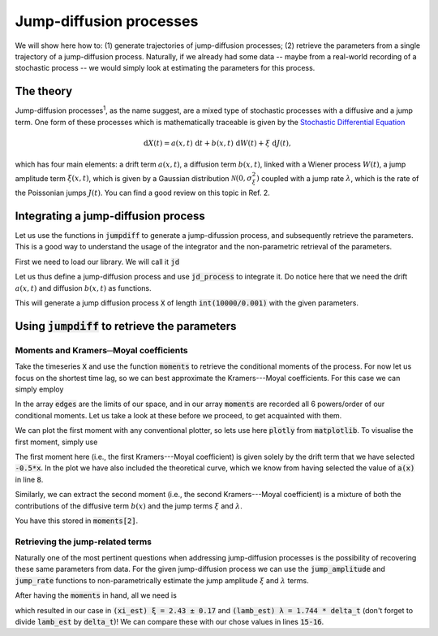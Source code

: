 Jump-diffusion processes
========================

We will show here how to: (1) generate trajectories of jump-diffusion processes; (2) retrieve the parameters from a single trajectory of a jump-diffusion process.
Naturally, if we already had some data -- maybe from a real-world recording of a stochastic process -- we would simply look at estimating the parameters for this process.

The theory
----------
Jump-diffusion processes\ :sup:`1`, as the name suggest, are a mixed type of stochastic processes with a diffusive and a jump term.
One form of these processes which is mathematically traceable is given by the `Stochastic Differential Equation <https://en.wikipedia.org/wiki/Stochastic_differential_equation>`_

.. math::
   \mathrm{d} X(t) = a(x,t)\;\mathrm{d} t + b(x,t)\;\mathrm{d} W(t) + \xi\;\mathrm{d} J(t),

which has four main elements: a drift term :math:`a(x,t)`, a diffusion term :math:`b(x,t)`, linked with a Wiener process :math:`W(t)`, a jump amplitude term :math:`\xi(x,t)`, which is given by a Gaussian distribution :math:`\mathcal{N}(0,\sigma_\xi^2)` coupled with a jump rate :math:`\lambda`, which is the rate of the Poissonian jumps :math:`J(t)`.
You can find a good review on this topic in Ref. 2.

Integrating a jump-diffusion process
------------------------------------
Let us use the functions in :code:`jumpdiff` to generate a jump-difussion process, and subsequently retrieve the parameters. This is a good way to understand the usage of the integrator and the non-parametric retrieval of the parameters.

First we need to load our library. We will call it :code:`jd`

.. code-block:: python
   :linenos:

   import jumpdiff as jd

Let us thus define a jump-diffusion process and use :code:`jd_process` to integrate it. Do notice here that we need the drift :math:`a(x,t)` and diffusion :math:`b(x,t)` as functions.

.. code-block:: python
   :linenos:
   :lineno-start: 2

   # integration time and time sampling
   t_final = 10000
   delta_t = 0.001

   # A drift function
   def a(x):
       return -0.5*x

   # and a (constant) diffusion term
   def b(x):
       return 0.75

   # Now define a jump amplitude and rate
   xi = 2.5
   lamb = 1.75

   # and simply call the integration function
   X = jd.jd_process(t_final, delta_t, a=a, b=b, xi=xi, lamb=lamb)


This will generate a jump diffusion process :code:`X` of length :code:`int(10000/0.001)` with the given parameters.

.. image:: /_static/X_trajectory.png
  :height: 250
  :align: center
  :alt: A jump-difussion process


Using :code:`jumpdiff` to retrieve the parameters
-------------------------------------------------
Moments and Kramers─Moyal coefficients
^^^^^^^^^^^^^^^^^^^^^^^^^^^^^^^^^^^^^^
Take the timeseries :code:`X` and use the function :code:`moments` to retrieve the conditional moments of the process.
For now let us focus on the shortest time lag, so we can best approximate the Kramers---Moyal coefficients.
For this case we can simply employ

.. code-block:: python
   :linenos:
   :lineno-start: 20

   edges, moments = jd.moments(timeseries = X)

In the array :code:`edges` are the limits of our space, and in our array :code:`moments` are recorded all 6 powers/order of our conditional moments.
Let us take a look at these before we proceed, to get acquainted with them.

We can plot the first moment with any conventional plotter, so lets use here :code:`plotly` from :code:`matplotlib`.
To visualise the first moment, simply use

.. code-block:: python
   :linenos:
   :lineno-start: 21

   import matplotlib.pyplot as plt
   plt.plot(edges, moments[1]/delta_t)

.. image:: /_static/1_moment.png
  :height: 250
  :align: center
  :alt: The 1st Kramers---Moyal coefficient

The first moment here (i.e., the first Kramers---Moyal coefficient) is given solely by the drift term that we have selected :code:`-0.5*x`.
In the plot we have also included the theoretical curve, which we know from having selected the value of :code:`a(x)` in line :code:`8`.

Similarly, we can extract the second moment (i.e., the second Kramers---Moyal coefficient) is a mixture of both the contributions of the diffusive term :math:`b(x)` and the jump terms :math:`\xi` and :math:`\lambda`.

.. image:: /_static/2_moment.png
  :height: 250
  :align: center
  :alt: The 2nd Kramers---Moyal coefficient

You have this stored in :code:`moments[2]`.

Retrieving the jump-related terms
^^^^^^^^^^^^^^^^^^^^^^^^^^^^^^^^^
Naturally one of the most pertinent questions when addressing jump-diffusion processes is the possibility of recovering these same parameters from data. For the given jump-diffusion process we can use the :code:`jump_amplitude` and :code:`jump_rate` functions to non-parametrically estimate the jump amplitude :math:`\xi` and :math:`\lambda` terms.

After having the :code:`moments` in hand, all we need is

.. code-block:: python
   :linenos:
   :lineno-start: 23

   # first estimate the jump amplitude
   xi_est = jd.jump_amplitude(moments = moments)

   # and now estimated the jump rate
   lamb_est = jd.jump_rate(moments = moments)

which resulted in our case in :code:`(xi_est) ξ = 2.43 ± 0.17` and :code:`(lamb_est) λ = 1.744 * delta_t` (don't forget to divide :code:`lamb_est` by :code:`delta_t`)!
We can compare these with our chose values in lines :code:`15-16`.
